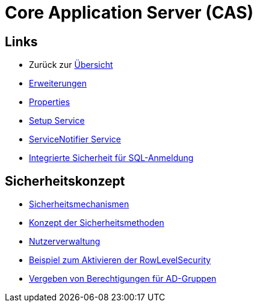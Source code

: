 = Core Application Server (CAS)

== Links

* Zurück zur link:..[Übersicht]

* xref:extensions.adoc#[Erweiterungen]
* xref:properties.adoc#[Properties]
* xref:./../../../setup/doc/adoc/setup.adoc#[Setup Service]
* xref:./../../../servicenotifier/doc/adoc/index.adoc#[ServiceNotifier Service]
* xref:sql-integrated-security.adoc#[Integrierte Sicherheit für SQL-Anmeldung]

== Sicherheitskonzept
* xref:security.adoc#[Sicherheitsmechanismen]
* xref:security-code.adoc#[Konzept der Sicherheitsmethoden]
* xref:nutzerverwaltung.adoc#[Nutzerverwaltung]
* xref:rowlevelexample.adoc#[Beispiel zum Aktivieren der RowLevelSecurity]
* xref:adGroupsToUserGroups.adoc#[Vergeben von Berechtigungen für AD-Gruppen]
